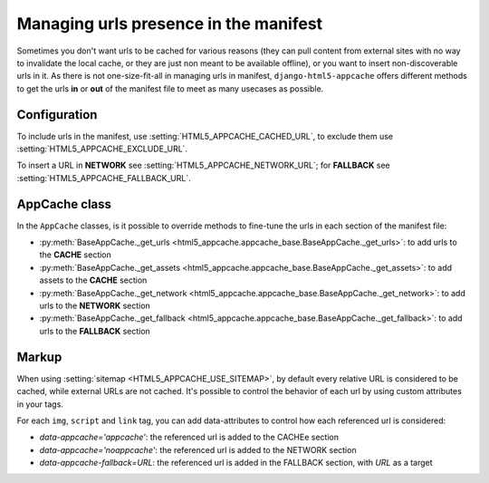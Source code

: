 **************************************
Managing urls presence in the manifest
**************************************

Sometimes you don't want urls to be cached for various reasons (they can pull
content from external sites with no way to invalidate the local cache, or
they are just non meant to be available offline), or you want to insert
non-discoverable urls in it.
As there is not one-size-fit-all in managing urls in manifest,
``django-html5-appcache`` offers different methods to get the urls **in** or **out**
of the manifest file to meet as many usecases as possible.

Configuration
-------------

To include urls in the manifest, use :setting:`HTML5_APPCACHE_CACHED_URL`,
to exclude them use :setting:`HTML5_APPCACHE_EXCLUDE_URL`.

To insert a URL in **NETWORK** see :setting:`HTML5_APPCACHE_NETWORK_URL`; for
**FALLBACK** see :setting:`HTML5_APPCACHE_FALLBACK_URL`.


AppCache class
--------------

In the ``AppCache`` classes, is it possible to override methods to fine-tune
the urls in each section of the manifest file:

* :py:meth:`BaseAppCache._get_urls <html5_appcache.appcache_base.BaseAppCache._get_urls>`:
  to add urls to the **CACHE** section
* :py:meth:`BaseAppCache._get_assets <html5_appcache.appcache_base.BaseAppCache._get_assets>`:
  to add assets to the **CACHE** section
* :py:meth:`BaseAppCache._get_network <html5_appcache.appcache_base.BaseAppCache._get_network>`:
  to add urls to the **NETWORK** section
* :py:meth:`BaseAppCache._get_fallback <html5_appcache.appcache_base.BaseAppCache._get_fallback>`:
  to add urls to the **FALLBACK** section


.. _markup-customization:

Markup
------

When using :setting:`sitemap <HTML5_APPCACHE_USE_SITEMAP>`, by default
every relative URL is considered to be cached, while external URLs are not cached.
It's possible to control the behavior of each url by using custom attributes
in your tags.

For each ``img``, ``script`` and ``link`` tag, you can add data-attributes to
control how each referenced url is considered:

* `data-appcache='appcache'`: the referenced url is added to the CACHEe section
* `data-appcache='noappcache'`: the referenced url is added to the NETWORK section
* `data-appcache-fallback=URL`: the referenced url is added in the FALLBACK section, with *URL* as a target
